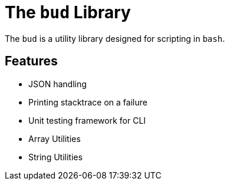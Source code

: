 = The `bud` Library

The `bud` is a utility library designed for scripting in `bash`.


== Features

* JSON handling
* Printing stacktrace on a failure
* Unit testing framework for CLI
* Array Utilities
* String Utilities